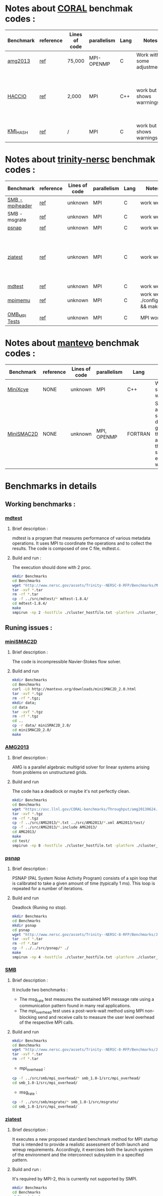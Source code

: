 
* Notes about [[https://asc.llnl.gov/CORAL-benchmarks/][CORAL]] benchmak codes : 
| Benchmark   | reference |Lines of code | parallelism  | Lang | Notes     | on MPI | on SMPI | about SMPI test |
|-------------+-----------+--------------+--------------+------+-----------+--------+---------+-----------------|
| [[https://asc.llnl.gov/CORAL-benchmarks/Throughput/amg20130624.tgz][amg2013]] | [[https://asc.llnl.gov/CORAL-benchmarks/Summaries/AMG2013_Summary_v2.3.pdf][ref]] | 75,000 | MPI-OPENMP | C | Work with some adjustments | YES | NO | deadlock |
| [[https://asc.llnl.gov/CORAL-benchmarks/Skeleton/HACC_IO.tar.gz][HACCIO]] | [[https://asc.llnl.gov/CORAL-benchmarks/Summaries/HACC_IO_Summary_v1.0.pdf][ref]] | 2,000 | MPI | C++ | work but shows warrnings | YES | NO | Building issue due to using smpicxx instead of mpicxx |
| [[https://asc.llnl.gov/CORAL-benchmarks/Datacentric/KMI_HASH_CORAL.tar.gz][KMI_HASH]] | [[https://asc.llnl.gov/CORAL-benchmarks/Summaries/KMI_Summary_v1.1.pdf][ref]] | / | MPI | C | work but shows warnings | YES | NO | Building issue |

* Notes about [[http://www.nersc.gov/users/computational-systems/cori/nersc-8-procurement/trinity-nersc-8-rfp/nersc-8-trinity-benchmarks/][trinity-nersc]] benchmak codes : 
| Benchmark   | reference |Lines of code | parallelism  | Lang | Notes     | on MPI | on SMPI | about SMPI test |
|-------------+-----------+--------------+--------------+------+-----------+--------+---------+-----------------|
| [[http://www.nersc.gov/assets/Trinity--NERSC-8-RFP/Benchmarks/Jan9/smb1.0-1.tar][SMB - mpiheader]] | [[http://www.nersc.gov/users/computational-systems/cori/nersc-8-procurement/trinity-nersc-8-rfp/nersc-8-trinity-benchmarks/smb/][ref]] | unknown | MPI | C | work well | YES | YES | slow |
| SMB - msgrate | [[http://www.nersc.gov/users/computational-systems/cori/nersc-8-procurement/trinity-nersc-8-rfp/nersc-8-trinity-benchmarks/smb/][ref]] | unknown | MPI | C | work well | NO | NO | / |
| [[http://www.nersc.gov/assets/Trinity--NERSC-8-RFP/Benchmarks/June28/psnap-1.2June28.tar][psnap]] | [[http://www.nersc.gov/users/computational-systems/cori/nersc-8-procurement/trinity-nersc-8-rfp/nersc-8-trinity-benchmarks/psnap/][ref]] | unknown | MPI | C | work well | YES | YES | deadlock |
| [[http://www.nersc.gov/assets/Trinity--NERSC-8-RFP/Benchmarks/Jan9/ziatest.tar][ziatest]] | [[http://www.nersc.gov/users/computational-systems/cori/nersc-8-procurement/trinity-nersc-8-rfp/nersc-8-trinity-benchmarks/ziatest/][ref]] | unknown | MPI | C | work well | YES 3 args are requested | NO | it's required by MPI-2, this is currently not supported by SMPI |
| [[http://www.nersc.gov/assets/Trinity--NERSC-8-RFP/Benchmarks/Mar29/mdtest-1.8.4.tar][mdtest]] | [[http://www.nersc.gov/users/computational-systems/cori/nersc-8-procurement/trinity-nersc-8-rfp/nersc-8-trinity-benchmarks/mdtest/][ref]] | unknown | MPI | C | work well | YES | YES | / |
| [[http://www.nersc.gov/assets/Trinity--NERSC-8-RFP/Benchmarks/July5/mpimemu-1.0-rc6July5.tar][mpimemu]] | [[http://www.nersc.gov/users/computational-systems/cori/nersc-8-procurement/trinity-nersc-8-rfp/nersc-8-trinity-benchmarks/mpimemu/][ref]] | unknown | MPI | C | work well ./configure && make | YES | NO | / |
| [[http://www.nersc.gov/assets/Trinity--NERSC-8-RFP/Benchmarks/July12/osu-micro-benchmarks-3.8-July12.tar][OMB_MPI Tests]] | [[http://www.nersc.gov/users/computational-systems/cori/nersc-8-procurement/trinity-nersc-8-rfp/nersc-8-trinity-benchmarks/omb-mpi-tests/][ref]] | unknown | MPI | C | MPI work | YES | NO | / |

* Notes about [[https://mantevo.org/download/][mantevo]] benchmak codes : 
| Benchmark   | reference |Lines of code | parallelism  | Lang | Notes     | on MPI | on SMPI | about SMPI test |
|-------------+-----------+--------------+--------------+------+-----------+--------+---------+-----------------|
| [[http://mantevo.org/downloads/miniXyce_1.0.html][MiniXcye]] | NONE | unknown | MPI | C++ | Work but shows warnings | YES | NO | / |
| [[http://mantevo.org/downloads/miniSMAC2D_2.0.html][MiniSMAC2D]] | NONE | unknown | MPI, OPENMP | FORTRAN | Some adjustment should be done to get build the code, although the code show errors and warnings | YES but the localization of input file should be changed | YES | but it got "killing simulation" |

* Benchmarks in details
** Working benchmarks :
*** [[http://www.nersc.gov/users/computational-systems/cori/nersc-8-procurement/trinity-nersc-8-rfp/nersc-8-trinity-benchmarks/mdtest/][mdtest]]
**** Brief description : 
mdtest is a program that measures performance of various metadata operations. It uses MPI to coordinate the operations and to collect the results.   
The code is composed of one C file, mdtest.c. 
**** Build and run :   
The execution should done with 2 proc.
#+BEGIN_SRC sh
     mkdir Benchmarks
     cd Benchmarks
     wget "http://www.nersc.gov/assets/Trinity--NERSC-8-RFP/Benchmarks/Mar29/mdtest-1.8.4.tar"
     tar -xvf *.tar 
     rm -rf *.tar
     cp -f ../src/mdtest/* mdtest-1.8.4/
     cd mdtest-1.8.4/
     make
     smpirun -np 2 -hostfile ./cluster_hostfile.txt -platform ./cluster_crossbar.xml ./mdtest --cfg=smpi/host-speed:100 --cfg=smpi/privatization:yes
 #+END_SRC

** Runing issues :  
*** [[http://mantevo.org/downloads/miniSMAC2D_2.0.html][miniSMAC2D]]
**** Brief description : 
The code is incompressible Navier-Stokes flow solver.
**** Build and run  
#+BEGIN_SRC sh
     mkdir Benchmarks
     cd Benchmarks
     curl -L0 http://mantevo.org/downloads/miniSMAC2D_2.0.html
     tar -xvf *.tgz 
     rm -rf *.tgz;
     mkdir data;
     cd data
     tar -xvf *.tgz 
     rm -rf *.tgz
     cd ..
     cp -r data/ miniSMAC2D_2.0/
     cd miniSMAC2D_2.0/
     make 
#+END_SRC

#+RESULTS:

*** [[https://asc.llnl.gov/CORAL-benchmarks/Summaries/AMG2013_Summary_v2.3.pdf][AMG2013]]
**** Brief description : 
AMG is a parallel algebraic multigrid solver for linear systems arising from problems on unstructured grids.
**** Build and run  
   The code has a deadlock or maybe it's not perfectly clean.
#+BEGIN_SRC sh
     mkdir Benchmarks
     cd Benchmarks
     wget "https://asc.llnl.gov/CORAL-benchmarks/Throughput/amg20130624.tgz"
     tar -xvf *.tgz 
     rm -rf *.tgz
     cp -f ../src/AMG2013/*.txt ../src/AMG2013/*.xml AMG2013/test/
     cp -f ../src/AMG2013/*.include AMG2013/
     cd AMG2013/
     make
     cd test/
     smpirun -np 8 -hostfile ./cluster_hostfile.txt -platform ./cluster_crossbar.xml ./amg2013 -pooldist 1 -r 12 12 12
#+END_SRC

*** [[http://www.nersc.gov/users/computational-systems/cori/nersc-8-procurement/trinity-nersc-8-rfp/nersc-8-trinity-benchmarks/psnap/][psnap]]
**** Brief description : 
PSNAP (PAL System Noise Activity Program) consists of a spin loop that is calibrated to take a given amount of time (typically 1 ms). This loop is repeated for a number of iterations.
**** Build and run  
Deadlock (Runing no stop).
#+BEGIN_SRC sh
     mkdir Benchmarks
     cd Benchmarks
     mkdir psnap
     cd psnap
     wget "http://www.nersc.gov/assets/Trinity--NERSC-8-RFP/Benchmarks/June28/psnap-1.2June28.tar"
     tar -xvf *.tar 
     rm -rf *.tar
     cp -f ../../src/psnap/* ./
     make
     smpirun -np 4 -hostfile ./cluster_hostfile.txt -platform ./cluster_crossbar.xml --cfg=smpi/host-speed:100 ./psnap
#+END_SRC

*** [[http://www.nersc.gov/users/computational-systems/cori/nersc-8-procurement/trinity-nersc-8-rfp/nersc-8-trinity-benchmarks/smb/][SMB]]
**** Brief description : 
It include two benchmarks :  
- The msg_rate test measures the sustained MPI message rate using a communication pattern found in many real applications.
- The mpi_overhead test uses a post-work-wait method using MPI non-blocking send and receive calls to measure the user level overhead of the respective MPI calls.
**** Build and run   
#+BEGIN_SRC sh
     mkdir Benchmarks
     cd Benchmarks
     wget "http://www.nersc.gov/assets/Trinity--NERSC-8-RFP/Benchmarks/Jan9/smb1.0-1.tar"
     tar -xvf *.tar 
     rm -rf *.tar
#+END_SRC
- mpi_overhead :
#+BEGIN_SRC sh
     cp -f ../src/smb/mpi_overhead/* smb_1.0-1/src/mpi_overhead/
     cd smb_1.0-1/src/mpi_overhead/
#+END_SRC
- msg_rate :
#+BEGIN_SRC sh
     cp -f ../src/smb/msgrate/* smb_1.0-1/src/msgrate/
     cd smb_1.0-1/src/mpi_overhead/
#+END_SRC

*** [[http://www.nersc.gov/users/computational-systems/cori/nersc-8-procurement/trinity-nersc-8-rfp/nersc-8-trinity-benchmarks/ziatest/][ziatest]]
**** Brief description : 
It executes a new proposed standard benchmark method for MPI startup that is intended to provide a realistic assessment of
both launch and wireup requirements. Accordingly, it exercises both the launch system of the environment and the interconnect subsystem in a specified pattern.
**** Build and run : 
It's required by MPI-2, this is currently not supported by SMPI.
#+BEGIN_SRC sh
     mkdir Benchmarks
     cd Benchmarks
     mkdir ziatest
     cd ziatest
     wget "http://www.nersc.gov/assets/Trinity--NERSC-8-RFP/Benchmarks/Jan9/ziatest.tar"
     tar -xvf *.tar 
     rm -rf *.tar
     cp -f ../../src/ziatest/* ./
     smpirun -np 8 -hostfile ./cluster_hostfile.txt -platform ./cluster_crossbar.xml ./ziaprobe 4 4 2
 #+END_SRC

** Building issues :
*** [[https://asc.llnl.gov/CORAL-benchmarks/Summaries/HACC_IO_Summary_v1.0.pdf][HACC_IO]]
**** Brief description : 
The HACC I/O benchmark capture the I/O patterns of the HACC simulation code.
**** Build and run  
   Building issue due to using smpicxx instead of mpicxx
#+BEGIN_SRC sh
     mkdir Benchmarks
     cd Benchmarks
     wget "https://asc.llnl.gov/CORAL-benchmarks/Skeleton/HACC_IO.tar.gz"
     tar -xvf *.gz 
     rm -rf *.gz
     cp -f ../src/HACC_IO/* HACC_IO_KERNEL/
     cd HACC_IO_KERNEL/
     make
     smpirun -np 8 -hostfile ./cluster_hostfile.txt -platform ./cluster_crossbar.xml ./HACC_IO 
#+END_SRC

*** [[https://asc.llnl.gov/CORAL-benchmarks/Summaries/KMI_Summary_v1.1.pdf][KMI_HASH]]
**** Brief description : 
KMI_HASH evaluate the performance of the architecture integer operations, specifically for hashing, and for memory-intensive genomics applications. 
**** Build and run  
#+BEGIN_SRC sh
     mkdir Benchmarks
     cd Benchmarks
     wget "https://asc.llnl.gov/CORAL-benchmarks/Datacentric/KMI_HASH_CORAL.tar.gz"
     tar -xvf *.gz 
     rm -rf *.gz
     cp -f ../src/kmi_hash/src/* kmi_hash/src/
     cp -f ../src/kmi_hash/tests/* kmi_hash/tests/
     cd kmi_hash/src/
     make
     cd ../tests/
     make
     smpirun -np 2 -hostfile ./cluster_hostfile.txt -platform ./cluster_crossbar.xml ./kmi_hash 
#+END_SRC

*** [[http://www.nersc.gov/users/computational-systems/cori/nersc-8-procurement/trinity-nersc-8-rfp/nersc-8-trinity-benchmarks/mpimemu/][mpimemu]]
**** Brief description : 
The code is a simple tool that helps approximate MPI library memory usage as a function of scale.  It takes samples of /proc/meminfo (node level)
 and /proc/self/status (process level) and outputs the min, max and avg values for a specified period of time.
**** Build and run  
The configure 
#+BEGIN_SRC sh
     mkdir Benchmarks
     cd Benchmarks
     wget "http://www.nersc.gov/assets/Trinity--NERSC-8-RFP/Benchmarks/July5/mpimemu-1.0-rc6July5.tar"
     tar -xvf *.tar 
     rm -rf *.tar
     cp -f ../src/mpimemu/configure mpimemu-1.0-rc6July5/
     cp -f ../src/mpimemu/*.txt ../src/mpimemu/*.xml mpimemu-1.0-rc6July5/src/
     cd mpimemu-1.0-rc6July5/
     ./configure
     make 
     cd src/
     mpirun -np 4 ./mpimemu
 #+END_SRC

 #+RESULTS:

** Others
*** MiniXcye
**** Brief description 
This code is a simple linear circuit simulator with a basic parser that performs transient analysis. 
**** Build and run  
#+BEGIN_SRC sh
     mkdir Benchmarks
     cd Benchmarks
     wget "http://mantevo.org/downloads/miniXyce_1.0.html"
     tar -xvf *.tar 
     rm -rf *.tar 
     cd miniXyce_1.0/miniXyce_ref/
     make
 #+END_SRC

*** [[http://www.nersc.gov/users/computational-systems/cori/nersc-8-procurement/trinity-nersc-8-rfp/nersc-8-trinity-benchmarks/omb-mpi-tests/][OMB_MPI]]
**** Brief description : 
The Ohio MicroBenchmark suite is a collection of independent MPI message passing performance microbenchmarks developed and written at The Ohio State University.
  It includes traditional benchmarks and performance measures such as latency, bandwidth and host overhead and can be used for both traditional and GPU-enhanced nodes.
**** Build and run  
#+BEGIN_SRC sh
     mkdir Benchmarks
     cd Benchmarks
     wget "http://www.nersc.gov/assets/Trinity--NERSC-8-RFP/Benchmarks/July12/osu-micro-benchmarks-3.8-July12.tar"
     tar -xvf *.tar 
     rm -rf *.tar
     cp -f ../src/OMB_MPI/configure osu-micro-benchmarks-3.8-July12/
     cp -f ../src/OMB_MPI/* osu-micro-benchmarks-3.8-July12/mpi/pt2pt
     cd osu-micro-benchmarks-3.8-July12/
     ./configure
 #+END_SRC


